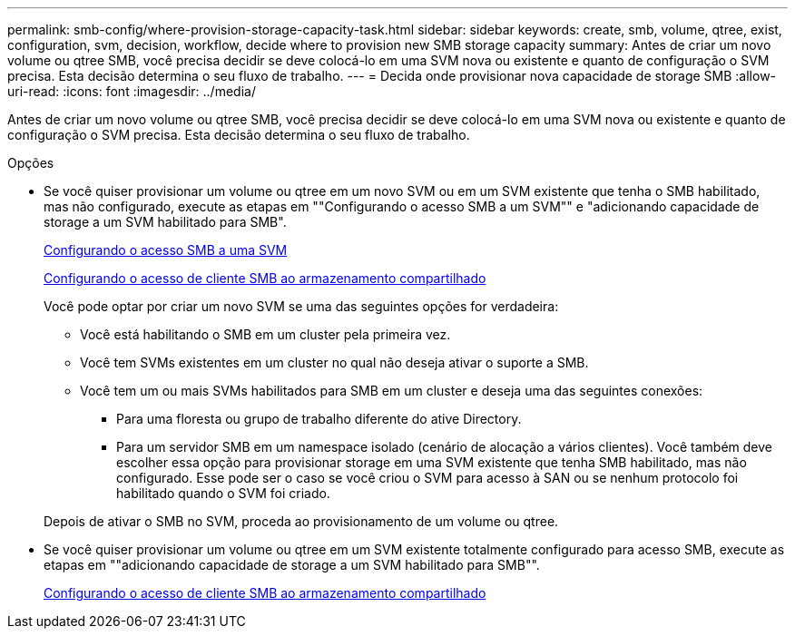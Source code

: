 ---
permalink: smb-config/where-provision-storage-capacity-task.html 
sidebar: sidebar 
keywords: create, smb, volume, qtree, exist, configuration, svm, decision, workflow, decide where to provision new SMB storage capacity 
summary: Antes de criar um novo volume ou qtree SMB, você precisa decidir se deve colocá-lo em uma SVM nova ou existente e quanto de configuração o SVM precisa. Esta decisão determina o seu fluxo de trabalho. 
---
= Decida onde provisionar nova capacidade de storage SMB
:allow-uri-read: 
:icons: font
:imagesdir: ../media/


[role="lead"]
Antes de criar um novo volume ou qtree SMB, você precisa decidir se deve colocá-lo em uma SVM nova ou existente e quanto de configuração o SVM precisa. Esta decisão determina o seu fluxo de trabalho.

.Opções
* Se você quiser provisionar um volume ou qtree em um novo SVM ou em um SVM existente que tenha o SMB habilitado, mas não configurado, execute as etapas em ""Configurando o acesso SMB a um SVM"" e "adicionando capacidade de storage a um SVM habilitado para SMB".
+
xref:configure-access-svm-task.adoc[Configurando o acesso SMB a uma SVM]

+
xref:configure-client-access-shared-storage-concept.adoc[Configurando o acesso de cliente SMB ao armazenamento compartilhado]

+
Você pode optar por criar um novo SVM se uma das seguintes opções for verdadeira:

+
** Você está habilitando o SMB em um cluster pela primeira vez.
** Você tem SVMs existentes em um cluster no qual não deseja ativar o suporte a SMB.
** Você tem um ou mais SVMs habilitados para SMB em um cluster e deseja uma das seguintes conexões:
+
*** Para uma floresta ou grupo de trabalho diferente do ative Directory.
*** Para um servidor SMB em um namespace isolado (cenário de alocação a vários clientes). Você também deve escolher essa opção para provisionar storage em uma SVM existente que tenha SMB habilitado, mas não configurado. Esse pode ser o caso se você criou o SVM para acesso à SAN ou se nenhum protocolo foi habilitado quando o SVM foi criado.




+
Depois de ativar o SMB no SVM, proceda ao provisionamento de um volume ou qtree.

* Se você quiser provisionar um volume ou qtree em um SVM existente totalmente configurado para acesso SMB, execute as etapas em ""adicionando capacidade de storage a um SVM habilitado para SMB"".
+
xref:configure-client-access-shared-storage-concept.adoc[Configurando o acesso de cliente SMB ao armazenamento compartilhado]


